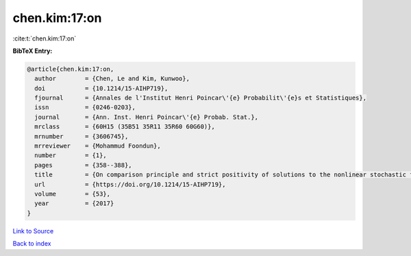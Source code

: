 chen.kim:17:on
==============

:cite:t:`chen.kim:17:on`

**BibTeX Entry:**

.. code-block:: bibtex

   @article{chen.kim:17:on,
     author        = {Chen, Le and Kim, Kunwoo},
     doi           = {10.1214/15-AIHP719},
     fjournal      = {Annales de l'Institut Henri Poincar\'{e} Probabilit\'{e}s et Statistiques},
     issn          = {0246-0203},
     journal       = {Ann. Inst. Henri Poincar\'{e} Probab. Stat.},
     mrclass       = {60H15 (35B51 35R11 35R60 60G60)},
     mrnumber      = {3606745},
     mrreviewer    = {Mohammud Foondun},
     number        = {1},
     pages         = {358--388},
     title         = {On comparison principle and strict positivity of solutions to the nonlinear stochastic fractional heat equations},
     url           = {https://doi.org/10.1214/15-AIHP719},
     volume        = {53},
     year          = {2017}
   }

`Link to Source <https://doi.org/10.1214/15-AIHP719},>`_


`Back to index <../By-Cite-Keys.html>`_
